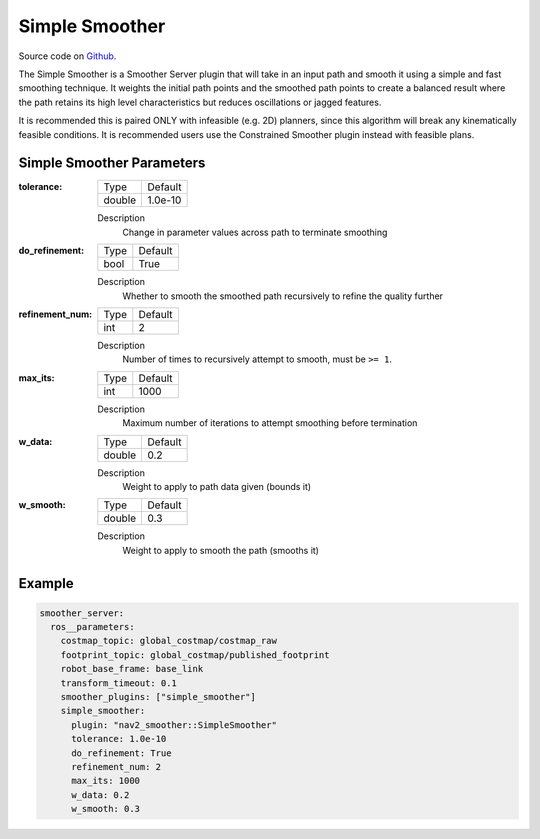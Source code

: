 .. _configuring_simple_smoother:

Simple Smoother
###############

Source code on Github_.

.. _Github: https://github.com/ros-navigation/navigation2/tree/main/nav2_smoother

The Simple Smoother is a Smoother Server plugin that will take in an input path and smooth it using a simple and fast smoothing technique. It weights the initial path points and the smoothed path points to create a balanced result where the path retains its high level characteristics but reduces oscillations or jagged features.

It is recommended this is paired ONLY with infeasible (e.g. 2D) planners, since this algorithm will break any kinematically feasible conditions. It is recommended users use the Constrained Smoother plugin instead with feasible plans.

Simple Smoother Parameters
**************************

:tolerance:

  ============== ===========================
  Type           Default
  -------------- ---------------------------
  double         1.0e-10
  ============== ===========================

  Description
    Change in parameter values across path to terminate smoothing

:do_refinement:

  ============== ===========================
  Type           Default
  -------------- ---------------------------
  bool           True
  ============== ===========================

  Description
    Whether to smooth the smoothed path recursively to refine the quality further

:refinement_num:

  ============== ===========================
  Type           Default
  -------------- ---------------------------
  int            2
  ============== ===========================

  Description
    Number of times to recursively attempt to smooth, must be ``>= 1``.

:max_its:

  ============== ===========================
  Type           Default
  -------------- ---------------------------
  int            1000
  ============== ===========================

  Description
    Maximum number of iterations to attempt smoothing before termination

:w_data:

  ============== ===========================
  Type           Default
  -------------- ---------------------------
  double         0.2
  ============== ===========================

  Description
    Weight to apply to path data given (bounds it)

:w_smooth:

  ============== ===========================
  Type           Default
  -------------- ---------------------------
  double         0.3
  ============== ===========================

  Description
    Weight to apply to smooth the path (smooths it)

Example
*******
.. code-block:: yaml

    smoother_server:
      ros__parameters:
        costmap_topic: global_costmap/costmap_raw
        footprint_topic: global_costmap/published_footprint
        robot_base_frame: base_link
        transform_timeout: 0.1
        smoother_plugins: ["simple_smoother"]
        simple_smoother:
          plugin: "nav2_smoother::SimpleSmoother"
          tolerance: 1.0e-10
          do_refinement: True
          refinement_num: 2
          max_its: 1000
          w_data: 0.2
          w_smooth: 0.3
